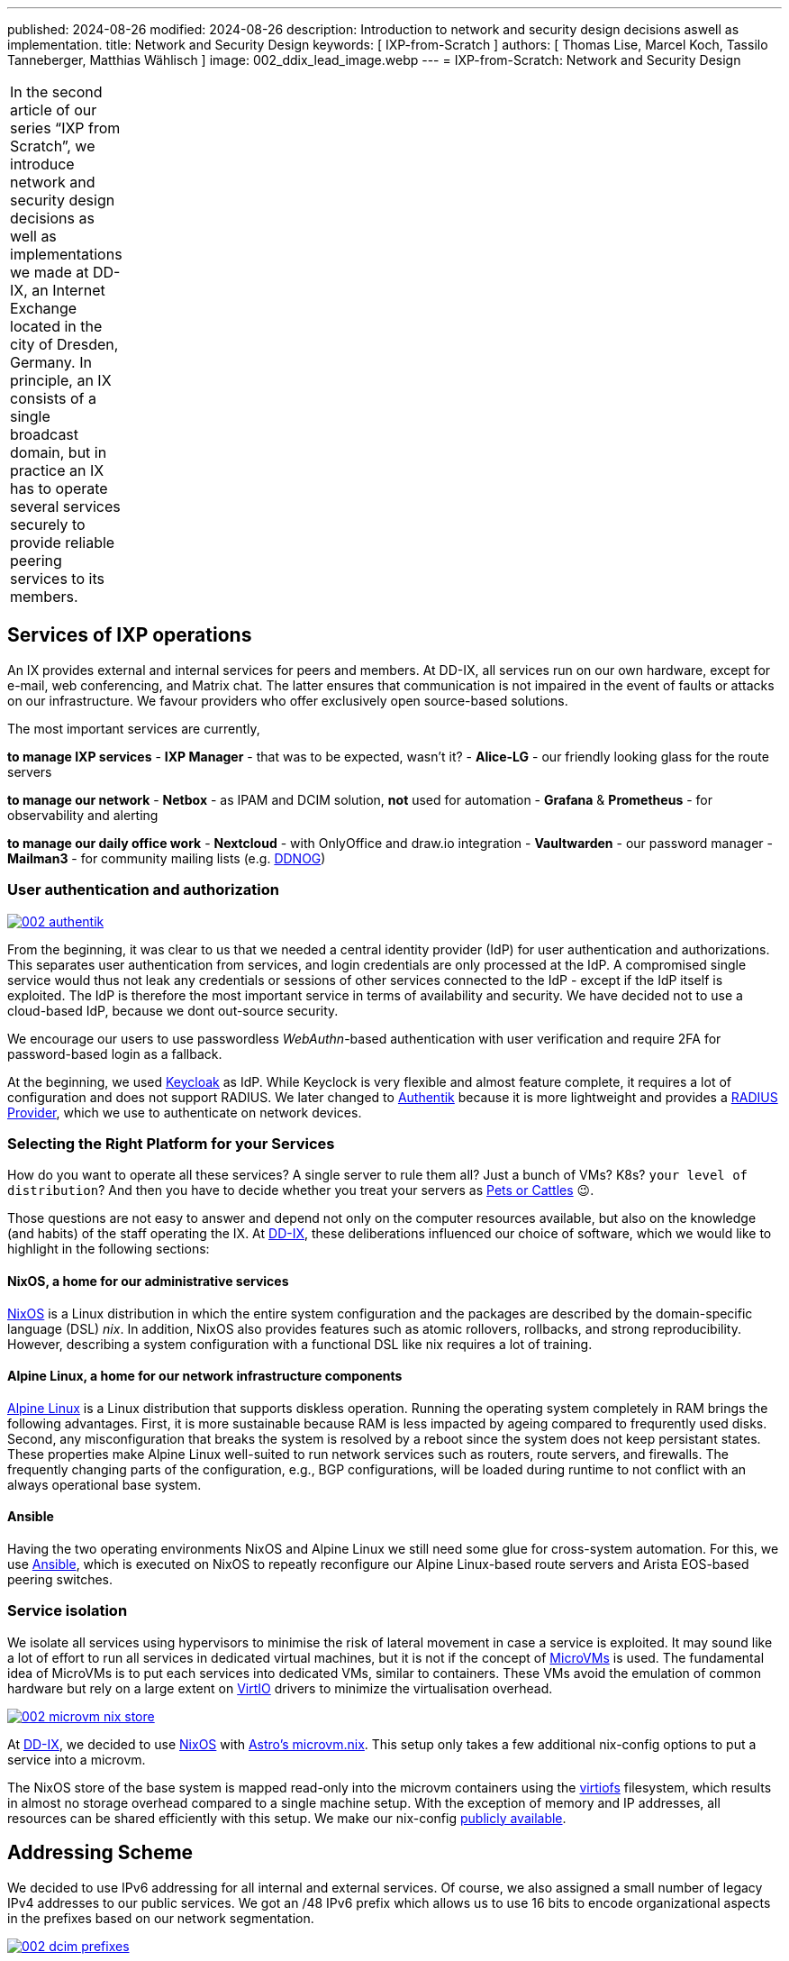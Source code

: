 ---
published: 2024-08-26
modified: 2024-08-26
description: Introduction to network and security design decisions aswell as implementation.
title: Network and Security Design
keywords: [ IXP-from-Scratch ]
authors: [ Thomas Lise, Marcel Koch, Tassilo Tanneberger, Matthias Wählisch ]
image: 002_ddix_lead_image.webp
---
= IXP-from-Scratch: Network and Security Design

[width="5%",cols="100%",]
|===
In the second article of our series "`IXP from Scratch`", we introduce
network and security design decisions as well as implementations we made
at DD-IX, an Internet Exchange located in the city of Dresden, Germany.
In principle, an IX consists of a single broadcast domain, but in
practice an IX has to operate several services securely to provide
reliable peering services to its members.
|===

== Services of IXP operations

An IX provides external and internal services for peers and members. At
DD-IX, all services run on our own hardware, except for e-mail, web
conferencing, and Matrix chat. The latter ensures that communication is
not impaired in the event of faults or attacks on our infrastructure. We
favour providers who offer exclusively open source-based solutions.

The most important services are currently,

*to manage IXP services* - *IXP Manager* - that was to be expected,
wasn’t it? - *Alice-LG* - our friendly looking glass for the route
servers

*to manage our network* - *Netbox* - as IPAM and DCIM solution, *not*
used for automation - *Grafana* & *Prometheus* - for observability and
alerting

*to manage our daily office work* - *Nextcloud* - with OnlyOffice and
draw.io integration - *Vaultwarden* - our password manager - *Mailman3*
- for community mailing lists (e.g. link:https://dd-ix.net/g/ddnog[DDNOG])

=== User authentication and authorization

[#img-authentik,link=https://content.dd-ix.net/blog/assets/]
image::002_authentik.webp[]

From the beginning, it was clear to us that we needed a central identity
provider (IdP) for user authentication and authorizations. This
separates user authentication from services, and login credentials are
only processed at the IdP. A compromised single service would thus not
leak any credentials or sessions of other services connected to the IdP
- except if the IdP itself is exploited. The IdP is therefore the most
important service in terms of availability and security. We have decided
not to use a cloud-based IdP, because we dont out-source security.

We encourage our users to use passwordless _WebAuthn_-based
authentication with user verification and require 2FA for password-based
login as a fallback.

At the beginning, we used link:https://www.keycloak.org/[Keycloak] as IdP.
While Keyclock is very flexible and almost feature complete, it requires
a lot of configuration and does not support RADIUS. We later changed to
link:https://goauthentik.io/[Authentik] because it is more lightweight and
provides a https://docs.goauthentik.io/docs/providers/radius/[RADIUS Provider],
which we use to authenticate on network devices.

=== Selecting the Right Platform for your Services

How do you want to operate all these services? A single server to rule
them all? Just a bunch of VMs? K8s? `+your level of distribution+`?
And then you have to decide whether you treat your servers as
https://devops.stackexchange.com/questions/653/what-is-the-definition-of-cattle-not-pets[Pets or Cattles] 😉.

Those questions are not easy to answer and depend not only on the
computer resources available, but also on the knowledge (and habits) of
the staff operating the IX. At link:https://dd-ix.net[DD-IX], these
deliberations influenced our choice of software, which we would like to
highlight in the following sections:

==== NixOS, a home for our administrative services

https://nixos.org[NixOS] is a Linux distribution in which the entire
system configuration and the packages are described by the
domain-specific language (DSL) _nix_. In addition, NixOS also provides
features such as atomic rollovers, rollbacks, and strong
reproducibility. However, describing a system configuration with a
functional DSL like nix requires a lot of training.

==== Alpine Linux, a home for our network infrastructure components

https://alpinelinux.org/[Alpine Linux] is a Linux distribution that
supports diskless operation. Running the operating system completely in
RAM brings the following advantages. First, it is more sustainable
because RAM is less impacted by ageing compared to frequrently used
disks. Second, any misconfiguration that breaks the system is resolved
by a reboot since the system does not keep persistant states. These
properties make Alpine Linux well-suited to run network services such as
routers, route servers, and firewalls. The frequently changing parts of
the configuration, e.g., BGP configurations, will be loaded during
runtime to not conflict with an always operational base system.

==== Ansible

Having the two operating environments NixOS and Alpine Linux we still
need some glue for cross-system automation. For this, we use
https://docs.ansible.com/[Ansible], which is executed on NixOS to
repeatly reconfigure our Alpine Linux-based route servers and Arista
EOS-based peering switches.

=== Service isolation

We isolate all services using hypervisors to minimise the risk of
lateral movement in case a service is exploited. It may sound like a lot
of effort to run all services in dedicated virtual machines, but it is
not if the concept of
https://www.qemu.org/docs/master/system/i386/microvm.html[MicroVMs] is
used. The fundamental idea of MicroVMs is to put each services into
dedicated VMs, similar to containers. These VMs avoid the emulation of
common hardware but rely on a large extent on
https://wiki.libvirt.org/Virtio.html[VirtIO] drivers to minimize the
virtualisation overhead.


[#img-microvm-nix,link=https://content.dd-ix.net/blog/assets/]
image::002_microvm_nix_store.webp[]

At https://dd-ix.net[DD-IX], we decided to use https://nixos.org/[NixOS]
with https://github.com/astro/microvm.nix[Astro’s microvm.nix]. This
setup only takes a few additional nix-config options to put a service
into a microvm.

The NixOS store of the base system is mapped read-only into the microvm
containers using the https://libvirt.org/kbase/virtiofs.html[virtiofs]
filesystem, which results in almost no storage overhead compared to a
single machine setup. With the exception of memory and IP addresses, all
resources can be shared efficiently with this setup. We make our
nix-config https://github.com/dd-ix/nix-config/[publicly available].

== Addressing Scheme

We decided to use IPv6 addressing for all internal and external
services. Of course, we also assigned a small number of legacy IPv4
addresses to our public services. We got an /48 IPv6 prefix which allows
us to use 16 bits to encode organizational aspects in the prefixes based
on our network segmentation.

[#img-dcim-prefixes,link=https://content.dd-ix.net/blog/assets/]
image::002_dcim_prefixes.webp[]

The advantage of this scheme is that we can recognise the associated
zone from the network ID of an IPv6 address without consulting our IP
address management tool (Netbox). It is, therefore, much easier for
people to work with IPv6 addresses than with IPv4 addresses 😎.

=== How hard can IPv6-only be?

Originally, since we started with a greenfield deployment, we were
optimistic deploying an IPv6-only network internally. This should be
possible in 2024, shouldn’t it?

We have failed several times to deploy an IPv6-only network. There are
still leaf switches being sold whose silicon can not provide all
features in IPv6 (underlays). The switch model we use have been launched
around 2018, and so we have IPv4 addresses in our MP-BGP EVPN underlay.
What we did not expect was that our core software (NixOS, IXP Manager,
and arouteserver) requires also IPv4. Unfortunately, the NixOS
infrastructure relies heavily on GitHub and, even in 2024, GitHub still
does not provide `+AAAA+` ressource records for `+github.com+`. Some of
the online lookups that our IXP tool chains perform are still offered
only via IPv4.

We looked at the available IPv6-only transitions. All transitions use
some NAT(-like) mechanism which are not implemented in the vanilla linux
kernel running on our firewall and for some of the transitions we would
need to tamper recursive resolution inside of our network. We do not
like any kind of NAT and we don’t like tampering.

We have therefore decided to still use IPv4 addresses in VLANs, but only
if it is required. The non-public VLANs use an
https://www.rfc-editor.org/rfc/rfc1918.html[RFC1918] setup with NAT, we
can’t have everything.

== Network Segmentation

We base the segmentation of our network on a very lean model. Every
microvm is attached to a single broadcast domain, implemented using
VLANs. The VLANs are logically grouped into security zones.

Devices, VMs and VLANs are always assigned to exactly one zone and have
no direct connections outside of their zone. Of course our firewall is
an exception to this rule, intentionally. The firewall is the only
device attached to the external zone gate keeping any of the other
zones.

But which service goes into which zone? We make the assignment based on
three differentiations.

=== Security Zones

The "`**IXP**`" zone contains all devices and services that are directly
attached to the peering LAN. This includes dedicated switches for the
peering lan and connected route servers.

The second and largest zone "`**SVC**`" contains all devices and
services that are necessary for the association and its business
operations.

In the future, we are also planning to have a "`**LAB**`" zone for a
full-stack IXP testing environment.

=== Usage

This is a somewhat vague definition and should contain from where can
this service be accessed and to which application tier does the service
belong to (if applicable)? A Web application such as the IXP Manager
uses three services, each of them assigned to a differnt zone:

* *SVC-Public* - our reverse proxy making the service public accessible
* *SVC-Services* - the application server where IXP Manager runs
* *SVC-Backends* - a database at our backend database service

=== Distinguisher

If we require more than a single VLAN within a zone a distinguisher is
appended. This might be a counter or a location abbreviation. At the
moment only the IXP zone is distributed over more than one PoP and we
avoid to have PoP spanning broadcast domains if appropriate. So while
the peering LAN is spanned over all PoPs the management and quarantine
VLANs are of course not and so their name need to get distinguisher
appended.

[#img-network-segmentation,link=https://content.dd-ix.net/blog/assets/]
image::002_network_design_segmentation.webp[]

Defining zones helps to get some criteria for a more objective decision
on which services should be separated from others.

== Firewall & Routing

We use a stateful firewall to apply a restrictive ACL-based policy when
routing beetwen the security zones. The firewall is based on
https://netfilter.org/projects/nftables/[nftables], which provides a
more comprehensible firewall implementation compared to the older
iptables and netfilter approach. Another advantage of nftables is that
it allows to write dual stack access rules - this releases us from
keeping additional legacy IPv4 rulesets in sync.

Using large linear ACLs may introduce the risk of becoming inefficient
and hard to understand with evolving deployment. Splitting the ACL into
sub-ACLs based on security zones or interfaces allows to avoid this
drawback. This approach is usually supported by most firewall solutions
and we follow these simple rules:

* Split the access rules into sub-ACLs for each tuple of source and
destination zone.
* A sub-ACL always enforces a final decision: they all should have a
final `+deny any any+` rule.
* The inbound and outbound interfaces allow to map the corresponding
source and destination zones.
* From the main ACL, the corresponding sub-ACL is only called based on
the zone tuple.
* The sub-ACLs are named and ordered by the source and destination zone
in the ruleset file for reasons of clarity.

[#img-nft-chains,link=https://content.dd-ix.net/blog/assets/]
image::002_nft_chains.webp[]

This adoption of divide and conquer principle makes it easy to maintain
even large firewall policies. To add or find a rule, we only need to
know the source and destination zones to locate the corresponding
sub-ACL, which is usually very easy to understand. One additional
advantage is that there is a much lower risk of writing rules that allow
for more than intended.

== Conclusions

Planing the server infrastructure and network to run your IXP is not
always obvious. Before you start, do not forget:

[arabic]
. Explicit rules about operating your infrastructure are helpful. Decide
on a strategy, stick to it, and reconsider after some time, instead of
deciding every case separately.
. Categorize your services. It will ease the design of security and
reliability concepts.
. There is more than "`Linux`". Declarative operating systems might be
suitable for common services and provide the advantages of structured
testing. Services that require quick and easy reset in case of
misconfiguration benefit from diskless operating systems but require
highly automatic configuration to reinitialize valid states. Pick the
Linux distribution that fits best your predefined rules.
. Isolate your services on multiple layers.
. IPv6 is still not supported on every platform, neither hardware nor
software that you run, or services provided by third party 😭. This does
not mean, however, that you should design your network based on IPv4. In
fact, you should consider IPv6 as the default and allow IPv4 only where
absolutely necessary, otherwise we will not make progress with overdue
changes.
